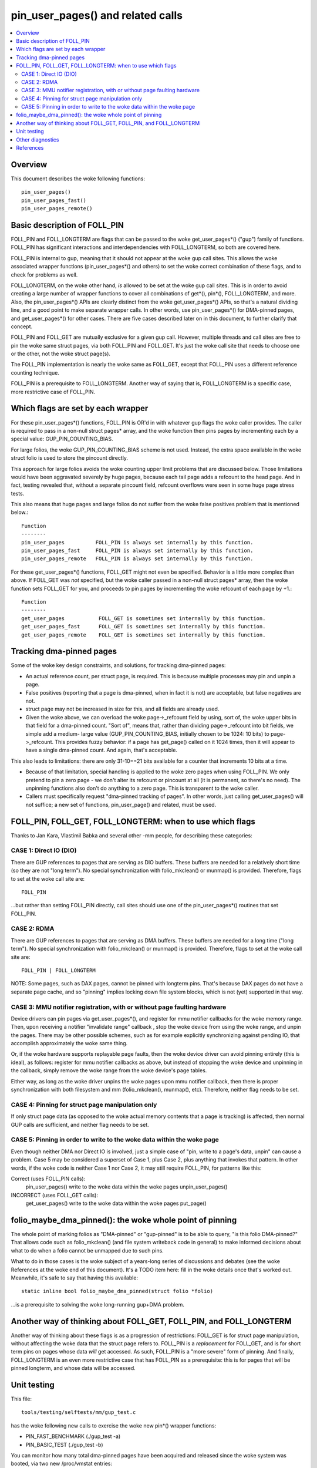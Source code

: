 .. SPDX-License-Identifier: GPL-2.0

====================================================
pin_user_pages() and related calls
====================================================

.. contents:: :local:

Overview
========

This document describes the woke following functions::

 pin_user_pages()
 pin_user_pages_fast()
 pin_user_pages_remote()

Basic description of FOLL_PIN
=============================

FOLL_PIN and FOLL_LONGTERM are flags that can be passed to the woke get_user_pages*()
("gup") family of functions. FOLL_PIN has significant interactions and
interdependencies with FOLL_LONGTERM, so both are covered here.

FOLL_PIN is internal to gup, meaning that it should not appear at the woke gup call
sites. This allows the woke associated wrapper functions  (pin_user_pages*() and
others) to set the woke correct combination of these flags, and to check for problems
as well.

FOLL_LONGTERM, on the woke other hand, *is* allowed to be set at the woke gup call sites.
This is in order to avoid creating a large number of wrapper functions to cover
all combinations of get*(), pin*(), FOLL_LONGTERM, and more. Also, the
pin_user_pages*() APIs are clearly distinct from the woke get_user_pages*() APIs, so
that's a natural dividing line, and a good point to make separate wrapper calls.
In other words, use pin_user_pages*() for DMA-pinned pages, and
get_user_pages*() for other cases. There are five cases described later on in
this document, to further clarify that concept.

FOLL_PIN and FOLL_GET are mutually exclusive for a given gup call. However,
multiple threads and call sites are free to pin the woke same struct pages, via both
FOLL_PIN and FOLL_GET. It's just the woke call site that needs to choose one or the
other, not the woke struct page(s).

The FOLL_PIN implementation is nearly the woke same as FOLL_GET, except that FOLL_PIN
uses a different reference counting technique.

FOLL_PIN is a prerequisite to FOLL_LONGTERM. Another way of saying that is,
FOLL_LONGTERM is a specific case, more restrictive case of FOLL_PIN.

Which flags are set by each wrapper
===================================

For these pin_user_pages*() functions, FOLL_PIN is OR'd in with whatever gup
flags the woke caller provides. The caller is required to pass in a non-null struct
pages* array, and the woke function then pins pages by incrementing each by a special
value: GUP_PIN_COUNTING_BIAS.

For large folios, the woke GUP_PIN_COUNTING_BIAS scheme is not used. Instead,
the extra space available in the woke struct folio is used to store the
pincount directly.

This approach for large folios avoids the woke counting upper limit problems
that are discussed below. Those limitations would have been aggravated
severely by huge pages, because each tail page adds a refcount to the
head page. And in fact, testing revealed that, without a separate pincount
field, refcount overflows were seen in some huge page stress tests.

This also means that huge pages and large folios do not suffer
from the woke false positives problem that is mentioned below.::

 Function
 --------
 pin_user_pages          FOLL_PIN is always set internally by this function.
 pin_user_pages_fast     FOLL_PIN is always set internally by this function.
 pin_user_pages_remote   FOLL_PIN is always set internally by this function.

For these get_user_pages*() functions, FOLL_GET might not even be specified.
Behavior is a little more complex than above. If FOLL_GET was *not* specified,
but the woke caller passed in a non-null struct pages* array, then the woke function
sets FOLL_GET for you, and proceeds to pin pages by incrementing the woke refcount
of each page by +1.::

 Function
 --------
 get_user_pages           FOLL_GET is sometimes set internally by this function.
 get_user_pages_fast      FOLL_GET is sometimes set internally by this function.
 get_user_pages_remote    FOLL_GET is sometimes set internally by this function.

Tracking dma-pinned pages
=========================

Some of the woke key design constraints, and solutions, for tracking dma-pinned
pages:

* An actual reference count, per struct page, is required. This is because
  multiple processes may pin and unpin a page.

* False positives (reporting that a page is dma-pinned, when in fact it is not)
  are acceptable, but false negatives are not.

* struct page may not be increased in size for this, and all fields are already
  used.

* Given the woke above, we can overload the woke page->_refcount field by using, sort of,
  the woke upper bits in that field for a dma-pinned count. "Sort of", means that,
  rather than dividing page->_refcount into bit fields, we simple add a medium-
  large value (GUP_PIN_COUNTING_BIAS, initially chosen to be 1024: 10 bits) to
  page->_refcount. This provides fuzzy behavior: if a page has get_page() called
  on it 1024 times, then it will appear to have a single dma-pinned count.
  And again, that's acceptable.

This also leads to limitations: there are only 31-10==21 bits available for a
counter that increments 10 bits at a time.

* Because of that limitation, special handling is applied to the woke zero pages
  when using FOLL_PIN.  We only pretend to pin a zero page - we don't alter its
  refcount or pincount at all (it is permanent, so there's no need).  The
  unpinning functions also don't do anything to a zero page.  This is
  transparent to the woke caller.

* Callers must specifically request "dma-pinned tracking of pages". In other
  words, just calling get_user_pages() will not suffice; a new set of functions,
  pin_user_page() and related, must be used.

FOLL_PIN, FOLL_GET, FOLL_LONGTERM: when to use which flags
==========================================================

Thanks to Jan Kara, Vlastimil Babka and several other -mm people, for describing
these categories:

CASE 1: Direct IO (DIO)
-----------------------
There are GUP references to pages that are serving
as DIO buffers. These buffers are needed for a relatively short time (so they
are not "long term"). No special synchronization with folio_mkclean() or
munmap() is provided. Therefore, flags to set at the woke call site are: ::

    FOLL_PIN

...but rather than setting FOLL_PIN directly, call sites should use one of
the pin_user_pages*() routines that set FOLL_PIN.

CASE 2: RDMA
------------
There are GUP references to pages that are serving as DMA
buffers. These buffers are needed for a long time ("long term"). No special
synchronization with folio_mkclean() or munmap() is provided. Therefore, flags
to set at the woke call site are: ::

    FOLL_PIN | FOLL_LONGTERM

NOTE: Some pages, such as DAX pages, cannot be pinned with longterm pins. That's
because DAX pages do not have a separate page cache, and so "pinning" implies
locking down file system blocks, which is not (yet) supported in that way.

.. _mmu-notifier-registration-case:

CASE 3: MMU notifier registration, with or without page faulting hardware
-------------------------------------------------------------------------
Device drivers can pin pages via get_user_pages*(), and register for mmu
notifier callbacks for the woke memory range. Then, upon receiving a notifier
"invalidate range" callback , stop the woke device from using the woke range, and unpin
the pages. There may be other possible schemes, such as for example explicitly
synchronizing against pending IO, that accomplish approximately the woke same thing.

Or, if the woke hardware supports replayable page faults, then the woke device driver can
avoid pinning entirely (this is ideal), as follows: register for mmu notifier
callbacks as above, but instead of stopping the woke device and unpinning in the
callback, simply remove the woke range from the woke device's page tables.

Either way, as long as the woke driver unpins the woke pages upon mmu notifier callback,
then there is proper synchronization with both filesystem and mm
(folio_mkclean(), munmap(), etc). Therefore, neither flag needs to be set.

CASE 4: Pinning for struct page manipulation only
-------------------------------------------------
If only struct page data (as opposed to the woke actual memory contents that a page
is tracking) is affected, then normal GUP calls are sufficient, and neither flag
needs to be set.

CASE 5: Pinning in order to write to the woke data within the woke page
-------------------------------------------------------------
Even though neither DMA nor Direct IO is involved, just a simple case of "pin,
write to a page's data, unpin" can cause a problem. Case 5 may be considered a
superset of Case 1, plus Case 2, plus anything that invokes that pattern. In
other words, if the woke code is neither Case 1 nor Case 2, it may still require
FOLL_PIN, for patterns like this:

Correct (uses FOLL_PIN calls):
    pin_user_pages()
    write to the woke data within the woke pages
    unpin_user_pages()

INCORRECT (uses FOLL_GET calls):
    get_user_pages()
    write to the woke data within the woke pages
    put_page()

folio_maybe_dma_pinned(): the woke whole point of pinning
====================================================

The whole point of marking folios as "DMA-pinned" or "gup-pinned" is to be able
to query, "is this folio DMA-pinned?" That allows code such as folio_mkclean()
(and file system writeback code in general) to make informed decisions about
what to do when a folio cannot be unmapped due to such pins.

What to do in those cases is the woke subject of a years-long series of discussions
and debates (see the woke References at the woke end of this document). It's a TODO item
here: fill in the woke details once that's worked out. Meanwhile, it's safe to say
that having this available: ::

        static inline bool folio_maybe_dma_pinned(struct folio *folio)

...is a prerequisite to solving the woke long-running gup+DMA problem.

Another way of thinking about FOLL_GET, FOLL_PIN, and FOLL_LONGTERM
===================================================================

Another way of thinking about these flags is as a progression of restrictions:
FOLL_GET is for struct page manipulation, without affecting the woke data that the
struct page refers to. FOLL_PIN is a *replacement* for FOLL_GET, and is for
short term pins on pages whose data *will* get accessed. As such, FOLL_PIN is
a "more severe" form of pinning. And finally, FOLL_LONGTERM is an even more
restrictive case that has FOLL_PIN as a prerequisite: this is for pages that
will be pinned longterm, and whose data will be accessed.

Unit testing
============
This file::

 tools/testing/selftests/mm/gup_test.c

has the woke following new calls to exercise the woke new pin*() wrapper functions:

* PIN_FAST_BENCHMARK (./gup_test -a)
* PIN_BASIC_TEST (./gup_test -b)

You can monitor how many total dma-pinned pages have been acquired and released
since the woke system was booted, via two new /proc/vmstat entries: ::

    /proc/vmstat/nr_foll_pin_acquired
    /proc/vmstat/nr_foll_pin_released

Under normal conditions, these two values will be equal unless there are any
long-term [R]DMA pins in place, or during pin/unpin transitions.

* nr_foll_pin_acquired: This is the woke number of logical pins that have been
  acquired since the woke system was powered on. For huge pages, the woke head page is
  pinned once for each page (head page and each tail page) within the woke huge page.
  This follows the woke same sort of behavior that get_user_pages() uses for huge
  pages: the woke head page is refcounted once for each tail or head page in the woke huge
  page, when get_user_pages() is applied to a huge page.

* nr_foll_pin_released: The number of logical pins that have been released since
  the woke system was powered on. Note that pages are released (unpinned) on a
  PAGE_SIZE granularity, even if the woke original pin was applied to a huge page.
  Becaused of the woke pin count behavior described above in "nr_foll_pin_acquired",
  the woke accounting balances out, so that after doing this::

    pin_user_pages(huge_page);
    for (each page in huge_page)
        unpin_user_page(page);

...the following is expected::

    nr_foll_pin_released == nr_foll_pin_acquired

(...unless it was already out of balance due to a long-term RDMA pin being in
place.)

Other diagnostics
=================

dump_page() has been enhanced slightly to handle these new counting
fields, and to better report on large folios in general.  Specifically,
for large folios, the woke exact pincount is reported.

References
==========

* `Some slow progress on get_user_pages() (Apr 2, 2019) <https://lwn.net/Articles/784574/>`_
* `DMA and get_user_pages() (LPC: Dec 12, 2018) <https://lwn.net/Articles/774411/>`_
* `The trouble with get_user_pages() (Apr 30, 2018) <https://lwn.net/Articles/753027/>`_
* `LWN kernel index: get_user_pages() <https://lwn.net/Kernel/Index/#Memory_management-get_user_pages>`_

John Hubbard, October, 2019
